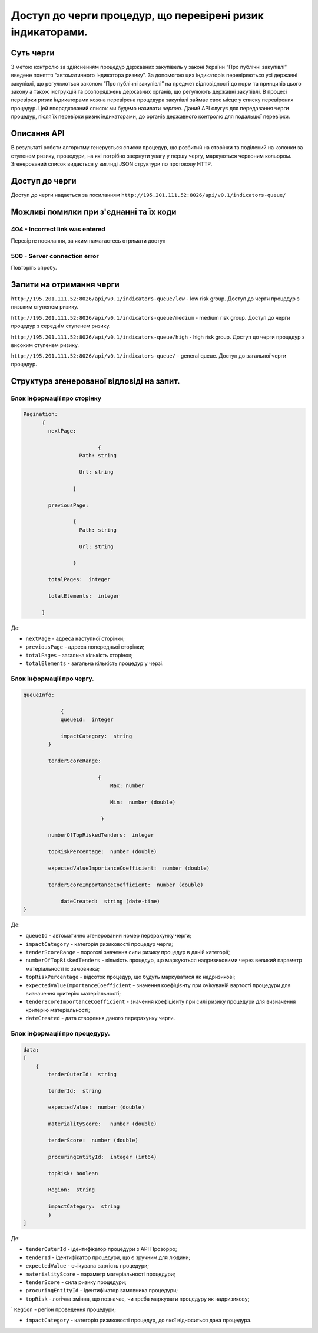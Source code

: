 ﻿###########################################################
Доступ до черги процедур, що перевірені ризик індикаторами.
###########################################################

**********
Суть черги
**********

З метою контролю за здійсненням процедур державних закупівель у законі України “Про публічні закупівлі” введене поняття “автоматичного індикатора ризику”. За допомогою цих індикаторів перевіряються усі державні закупівлі, що регулюються законом “Про публічні закупівлі” на предмет відповідності до норм та принципів цього закону а також інструкцій та розпоряджень державних органів, що регулюють державні закупівлі. В процесі перевірки ризик індикаторами кожна перевірена процедура закупівлі займає своє місце у списку перевірених процедур. Цей впорядкований список ми будемо називати *чергою*. Даний АРІ слугує для передавання черги процедур, після їх перевірки ризик індикаторами, до органів державного контролю для подальшої перевірки.

************
Описання API
************

В результаті роботи алгоритму  генерується список процедур, що розбитий на сторінки та поділений на колонки за ступенем ризику, процедури, на які потрібно звернути увагу у першу чергу, маркуються червоним кольором.   Згенерований список видається у вигляді JSON структури по протоколу HTTP.

***************
Доступ до черги
***************

Доступ до черги надається за посиланням ``http://195.201.111.52:8026/api/v0.1/indicators-queue/``

****************************************
Можливі помилки при з'єднанні та їх коди
****************************************

404 - Incorrect link was entered
================================
Перевірте посилання, за яким намагаєтесь отримати доступ

500 - Server connection error
=============================
Повторіть спробу.


*************************
Запити на отримання черги
*************************

``http://195.201.111.52:8026/api/v0.1/indicators-queue/low`` - low risk group. Доступ до черги процедур з низьким ступенем ризику.

``http://195.201.111.52:8026/api/v0.1/indicators-queue/medium`` - medium risk group. Доступ до черги процедур з середнім ступенем ризику.

``http://195.201.111.52:8026/api/v0.1/indicators-queue/high`` - high risk group. Доступ до черги процедур з високим ступенем ризику.

``http://195.201.111.52:8026/api/v0.1/indicators-queue/`` - general queue. Доступ до загальної черги процедур.


******************************************
Структура згенерованої відповіді на запит.
******************************************

Блок інформації про сторінку
============================

.. code ::  


    Pagination:
          {
            nextPage:
            
 		            {
                      Path: string

                      Url: string

                    }

            previousPage:
            
                    {
                      Path: string

                      Url: string

                    }

            totalPages:  integer

            totalElements:  integer

          }
          
Де: 

-  ``nextPage`` - адреса наступної сторінки;

-  ``previousPage`` - адреса попередньої сторінки;

-  ``totalPages`` - загальна кількість сторінок;

-  ``totalElements`` - загальна кількість процедур у черзі.


Блок інформації про чергу.
==========================

.. code ::  

    queueInfo:
    
 	        {
                queueId:  integer
                
                impactCategory:  string
            }
            
            tenderScoreRange:
            
                            {
                                Max: number
                                
                                Min:  number (double)
                                
                             }
                             
            numberOfTopRiskedTenders:  integer
             
            topRiskPercentage:  number (double)
            
            expectedValueImportanceCoefficient:  number (double)
            
            tenderScoreImportanceCoefficient:  number (double)
            
	        dateCreated:  string (date-time)
    }


Де:

-  ``queueId`` - автоматично згенерований номер перерахунку черги;

-  ``impactCategory`` - категорія ризиковості процедур черги;

-  ``tenderScoreRange`` - порогові значення сили ризику процедур в даній категорії;

-  ``numberOfTopRiskedTenders`` - кількість процедур, що маркуються надризиковими через великий параметр матеріальності їх  замовника;

-  ``topRiskPercentage`` - відсоток процедур, що будуть маркуватися як надризикові;

-  ``expectedValueImportanceCoefficient`` - значення коефіцієнту при очікуваній вартості процедури для визначення критерію матеріальності;

-  ``tenderScoreImportanceCoefficient`` - значення коефіцієнту при силі ризику процедури для визначення критерію матеріальності;

-  ``dateCreated`` - дата створення даного перерахунку черги.


Блок інформації про процедуру.
==============================

.. code ::

    data:
    [
        {   
            tenderOuterId:  string
            
            tenderId:  string
            
            expectedValue:  number (double)
            
            materialityScore:   number (double)
            
            tenderScore:  number (double)
            
            procuringEntityId:  integer (int64)
            
            topRisk: boolean
            
            Region:  string
            
            impactCategory:  string
	    }
    ]

Де:

-  ``tenderOuterId`` - ідентифікатор процедури з АРІ Прозорро;

-  ``tenderId`` - ідентифікатор процедури, що є зручним для людини;

-  ``expectedValue`` - очікувана вартість процедури;

-  ``materialityScore`` - параметр матеріальності процедури;

-  ``tenderScore`` - сила ризику процедури;

-  ``procuringEntityId`` - ідентифікатор замовника процедури;

-  ``topRisk`` - логічна змінна, що позначає, чи треба маркувати процедуру як надризикову;

`  ``Region`` - регіон проведення процедури;

-  ``impactCategory`` - категорія ризиковості процедур, до якої відноситься дана процедура.


